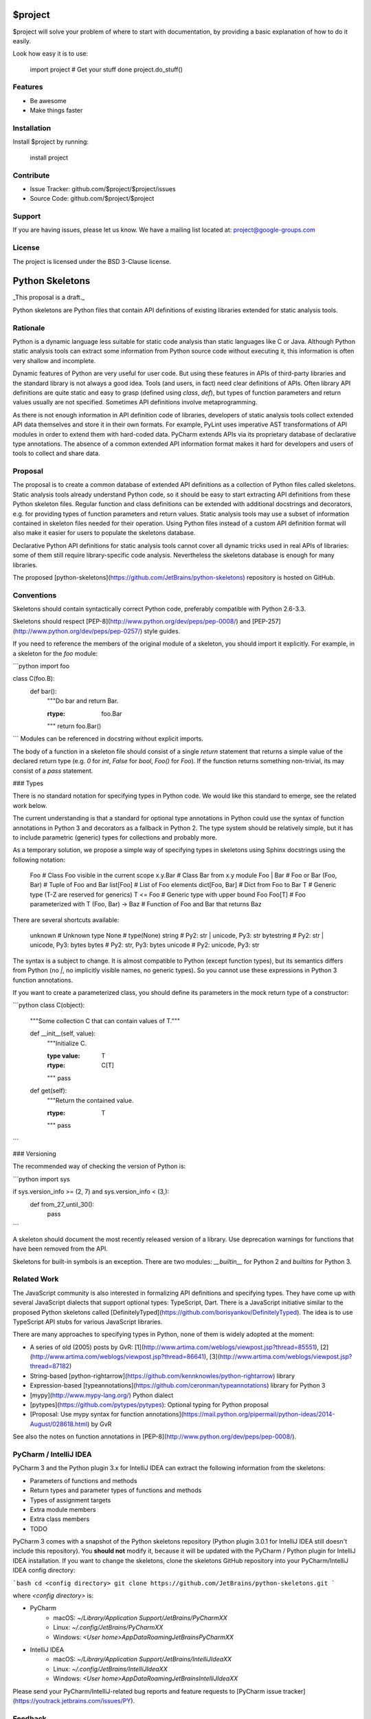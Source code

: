 $project
========

$project will solve your problem of where to start with documentation,
by providing a basic explanation of how to do it easily.

Look how easy it is to use:

    import project
    # Get your stuff done
    project.do_stuff()

Features
--------

- Be awesome
- Make things faster

Installation
------------

Install $project by running:

    install project

Contribute
----------

- Issue Tracker: github.com/$project/$project/issues
- Source Code: github.com/$project/$project

Support
-------

If you are having issues, please let us know.
We have a mailing list located at: project@google-groups.com

License
-------

The project is licensed under the BSD 3-Clause license.


Python Skeletons
================

_This proposal is a draft._

Python skeletons are Python files that contain API definitions of existing
libraries extended for static analysis tools.

Rationale
---------

Python is a dynamic language less suitable for static code analysis than static
languages like C or Java. Although Python static analysis tools can extract
some information from Python source code without executing it, this information
is often very shallow and incomplete.

Dynamic features of Python are very useful for user code. But using these
features in APIs of third-party libraries and the standard library is not
always a good idea. Tools (and users, in fact) need clear definitions of APIs.
Often library API definitions are quite static and easy to grasp (defined
using `class`, `def`), but types of function parameters and return values
usually are not specified. Sometimes API definitions involve metaprogramming.

As there is not enough information in API definition code of libraries,
developers of static analysis tools collect extended API data themselves and
store it in their own formats. For example, PyLint uses imperative AST
transformations of API modules in order to extend them with hard-coded data.
PyCharm extends APIs via its proprietary database of declarative type
annotations. The absence of a common extended API information format makes it
hard for developers and users of tools to collect and share data.


Proposal
--------

The proposal is to create a common database of extended API definitions as a
collection of Python files called skeletons. Static analysis tools already
understand Python code, so it should be easy to start extracting API
definitions from these Python skeleton files. Regular function and class
definitions can be extended with additional docstrings and decorators, e.g. for
providing types of function parameters and return values. Static analysis tools
may use a subset of information contained in skeleton files needed for their
operation. Using Python files instead of a custom API definition format will
also make it easier for users to populate the skeletons database.

Declarative Python API definitions for static analysis tools cannot cover all
dynamic tricks used in real APIs of libraries: some of them still require
library-specific code analysis. Nevertheless the skeletons database is enough
for many libraries.

The proposed [python-skeletons](https://github.com/JetBrains/python-skeletons)
repository is hosted on GitHub.


Conventions
-----------

Skeletons should contain syntactically correct Python code, preferably compatible
with Python 2.6-3.3.

Skeletons should respect [PEP-8](http://www.python.org/dev/peps/pep-0008/) and
[PEP-257](http://www.python.org/dev/peps/pep-0257/) style guides.

If you need to reference the members of the original module of a skeleton, you
should import it explicitly. For example, in a skeleton for the `foo` module:

```python
import foo


class C(foo.B):
    def bar():
        """Do bar and return Bar.

        :rtype: foo.Bar
        """
        return foo.Bar()
```
Modules can be referenced in docstring without explicit imports.

The body of a function in a skeleton file should consist of a single `return`
statement that returns a simple value of the declared return type (e.g. `0`
for `int`, `False` for `bool`, `Foo()` for `Foo`). If the function returns
something non-trivial, its may consist of a `pass` statement.


### Types

There is no standard notation for specifying types in Python code. We would
like this standard to emerge, see the related work below.

The current understanding is that a standard for optional type annotations in
Python could use the syntax of function annotations in Python 3 and decorators
as a fallback in Python 2. The type system should be relatively simple, but it
has to include parametric (generic) types for collections and probably more.

As a temporary solution, we propose a simple way of specifying types in
skeletons using Sphinx docstrings using the following notation:

    Foo                # Class Foo visible in the current scope
    x.y.Bar            # Class Bar from x.y module
    Foo | Bar          # Foo or Bar
    (Foo, Bar)         # Tuple of Foo and Bar
    list[Foo]          # List of Foo elements
    dict[Foo, Bar]     # Dict from Foo to Bar
    T                  # Generic type (T-Z are reserved for generics)
    T <= Foo           # Generic type with upper bound Foo
    Foo[T]             # Foo parameterized with T
    (Foo, Bar) -> Baz  # Function of Foo and Bar that returns Baz

There are several shortcuts available:

    unknown            # Unknown type
    None               # type(None)
    string             # Py2: str | unicode, Py3: str
    bytestring         # Py2: str | unicode, Py3: bytes
    bytes              # Py2: str, Py3: bytes
    unicode            # Py2: unicode, Py3: str

The syntax is a subject to change. It is almost compatible to Python (except
function types), but its semantics differs from Python (no `|`, no implicitly
visible names, no generic types). So you cannot use these expressions in
Python 3 function annotations.

If you want to create a parameterized class, you should define its parameters
in the mock return type of a constructor:

```python
class C(object):
    """Some collection C that can contain values of T."""

    def __init__(self, value):
        """Initialize C.

        :type value: T
        :rtype: C[T]
        """
        pass

    def get(self):
        """Return the contained value.

        :rtype: T
        """
        pass
```


### Versioning

The recommended way of checking the version of Python is:

```python
import sys


if sys.version_info >= (2, 7) and sys.version_info < (3,):
    def from_27_until_30():
        pass
```

A skeleton should document the most recently released version of a library. Use
deprecation warnings for functions that have been removed from the API.

Skeletons for built-in symbols is an exception. There are two modules:
`__builtin__` for Python 2 and `builtins` for Python 3.


Related Work
------------

The JavaScript community is also interested in formalizing API definitions and
specifying types. They have come up with several JavaScript dialects that
support optional types: TypeScript, Dart. There is a JavaScript initiative
similar to the proposed Python skeletons called
[DefinitelyTyped](https://github.com/borisyankov/DefinitelyTyped). The idea is
to use TypeScript API stubs for various JavaScript libraries.

There are many approaches to specifying types in Python, none of them is widely
adopted at the moment:

* A series of old (2005) posts by GvR:
  [1](http://www.artima.com/weblogs/viewpost.jsp?thread=85551),
  [2](http://www.artima.com/weblogs/viewpost.jsp?thread=86641),
  [3](http://www.artima.com/weblogs/viewpost.jsp?thread=87182)
* String-based [python-rightarrow](https://github.com/kennknowles/python-rightarrow)
  library
* Expression-based [typeannotations](https://github.com/ceronman/typeannotations)
  library for Python 3
* [mypy](http://www.mypy-lang.org/) Python dialect
* [pytypes](https://github.com/pytypes/pytypes): Optional typing for Python proposal
* [Proposal: Use mypy syntax for function annotations](https://mail.python.org/pipermail/python-ideas/2014-August/028618.html) by GvR

See also the notes on function annotations in
[PEP-8](http://www.python.org/dev/peps/pep-0008/).


PyCharm / IntelliJ IDEA
-----------------------

PyCharm 3 and the Python plugin 3.x for IntelliJ IDEA can extract the following
information from the skeletons:

* Parameters of functions and methods
* Return types and parameter types of functions and methods
* Types of assignment targets
* Extra module members
* Extra class members
* TODO

PyCharm 3 comes with a snapshot of the Python skeletons repository (Python
plugin 3.0.1 for IntelliJ IDEA still doesn't include this repository). You
**should not** modify it, because it will be updated with the PyCharm / Python
plugin for IntelliJ IDEA installation. If you want to change the skeletons, clone
the skeletons GitHub repository into your PyCharm/IntelliJ IDEA config directory:

```bash
cd <config directory>
git clone https://github.com/JetBrains/python-skeletons.git
```

where `<config directory>` is:

* PyCharm
    * macOS: `~/Library/Application Support/JetBrains/PyCharmXX`
    * Linux: `~/.config/JetBrains/PyCharmXX`
    * Windows: `<User home>\AppData\Roaming\JetBrains\PyCharmXX`
* IntelliJ IDEA
    * macOS: `~/Library/Application Support/JetBrains/IntelliJIdeaXX`
    * Linux: `~/.config/JetBrains/IntelliJIdeaXX`
    * Windows: `<User home>\AppData\Roaming\JetBrains\IntelliJIdeaXX`

Please send your PyCharm/IntelliJ-related bug reports and feature requests to
[PyCharm issue tracker](https://youtrack.jetbrains.com/issues/PY).


Feedback
--------

If you want to contribute, send your pull requests to the Python skeletons
repository on GitHub. Please make sure, that you follow the conventions above.

Use [code-quality](http://mail.python.org/mailman/listinfo/code-quality)
mailing list to discuss Python skeletons.

